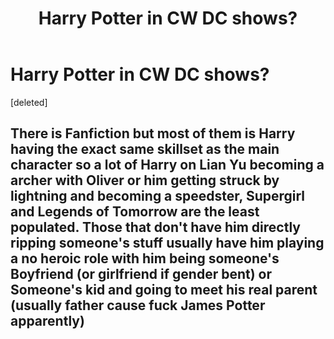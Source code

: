 #+TITLE: Harry Potter in CW DC shows?

* Harry Potter in CW DC shows?
:PROPERTIES:
:Score: 1
:DateUnix: 1532903418.0
:DateShort: 2018-Jul-30
:FlairText: Request
:END:
[deleted]


** There is Fanfiction but most of them is Harry having the exact same skillset as the main character so a lot of Harry on Lian Yu becoming a archer with Oliver or him getting struck by lightning and becoming a speedster, Supergirl and Legends of Tomorrow are the least populated. Those that don't have him directly ripping someone's stuff usually have him playing a no heroic role with him being someone's Boyfriend (or girlfriend if gender bent) or Someone's kid and going to meet his real parent (usually father cause fuck James Potter apparently)
:PROPERTIES:
:Author: KidCoheed
:Score: 2
:DateUnix: 1532927201.0
:DateShort: 2018-Jul-30
:END:
